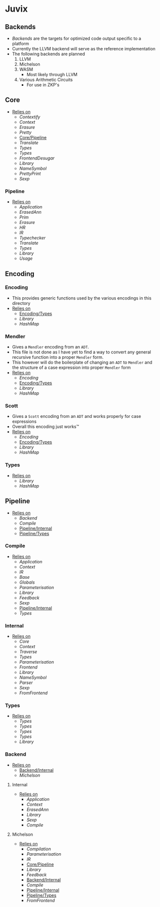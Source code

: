 * Juvix
** Backends
- [[Backends]] are the targets for optimized code output specific to a
  platform
- Currently the LLVM backend will serve as the reference
  implementation
- The following backends are planned
  1. LLVM
  2. Michelson
  3. WASM
     - Most likely through LLVM
  4. Various Arithmetic Circuits
     - For use in ZKP's
** Core
- _Relies on_
  + [[Contextify]]
  + [[Context]]
  + [[Erasure]]
  + [[Pretty]]
  + [[Core/Pipeline]]
  + [[Translate]]
  + [[Types]]
  + [[Types]]
  + [[FrontendDesugar]]
  + [[Library]]
  + [[NameSymbol]]
  + [[PrettyPrint]]
  + [[Sexp]]
*** Pipeline <<Core/Pipeline>>
- _Relies on_
  + [[Application]]
  + [[ErasedAnn]]
  + [[Prim]]
  + [[Erasure]]
  + [[HR]]
  + [[IR]]
  + [[Typechecker]]
  + [[Translate]]
  + [[Types]]
  + [[Library]]
  + [[Usage]]
** Encoding
*** Encoding
- This provides generic functions used by the various encodings in
  this directory
- _Relies on_
  + [[Encoding/Types]]
  + [[Library]]
  + [[HashMap]]
*** Mendler
- Gives a =Mendler= encoding from an =ADT=.
- This file is not done as Ι have yet to find a way to convert any
  general recursive function into a proper =Mendler= form.
- This however will do the boilerplate of changing an =ADT= to
  =Mendler= and the structure of a case expression into proper
  =Mendler= form
- _Relies on_
  + [[Encoding]]
  + [[Encoding/Types]]
  + [[Library]]
  + [[HashMap]]
*** Scott
- Gives a =Scott= encoding from an =ADT= and works properly for case
  expressions
- Overall this encoding just works™
- _Relies on_
  + [[Encoding]]
  + [[Encoding/Types]]
  + [[Library]]
  + [[HashMap]]
*** Types <<Encoding/Types>>
- _Relies on_
  + [[Library]]
  + [[HashMap]]
** Pipeline <<Juvix/Pipeline>>
- _Relies on_
  + [[Backend]]
  + [[Compile]]
  + [[Pipeline/Internal]]
  + [[Pipeline/Types]]
*** Compile
- _Relies on_
  + [[Application]]
  + [[Context]]
  + [[IR]]
  + [[Base]]
  + [[Globals]]
  + [[Parameterisation]]
  + [[Library]]
  + [[Feedback]]
  + [[Sexp]]
  + [[Pipeline/Internal]]
  + [[Types]]
*** Internal <<Pipeline/Internal>>
- _Relies on_
  + [[Core]]
  + [[Context]]
  + [[Traverse]]
  + [[Types]]
  + [[Parameterisation]]
  + [[Frontend]]
  + [[Library]]
  + [[NameSymbol]]
  + [[Parser]]
  + [[Sexp]]
  + [[FromFrontend]]
*** Types <<Pipeline/Types>>
- _Relies on_
  + [[Types]]
  + [[Types]]
  + [[Types]]
  + [[Types]]
  + [[Library]]
*** Backend
- _Relies on_
  + [[Backend/Internal]]
  + [[Michelson]]
**** Internal <<Backend/Internal>>
- _Relies on_
  + [[Application]]
  + [[Context]]
  + [[ErasedAnn]]
  + [[Library]]
  + [[Sexp]]
  + [[Compile]]
**** Michelson
- _Relies on_
  + [[Compilation]]
  + [[Parameterisation]]
  + [[IR]]
  + [[Core/Pipeline]]
  + [[Library]]
  + [[Feedback]]
  + [[Backend/Internal]]
  + [[Compile]]
  + [[Pipeline/Internal]]
  + [[Pipeline/Types]]
  + [[FromFrontend]]
